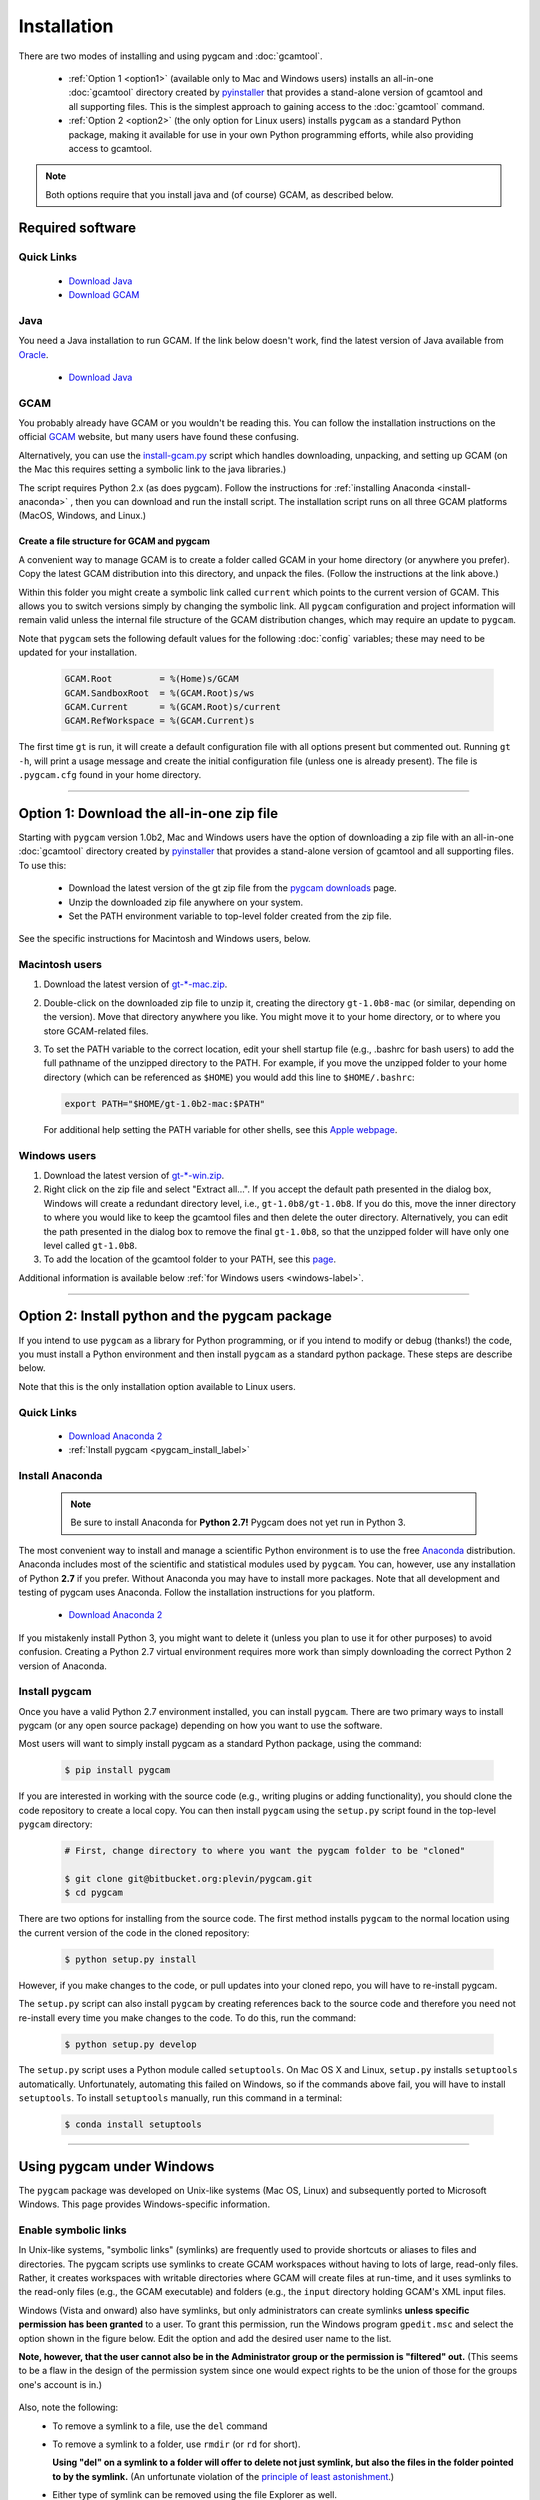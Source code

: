 Installation
==================

There are two modes of installing and using pygcam and :doc:`gcamtool`.

  - :ref:`Option 1 <option1>` (available only to Mac and Windows users) installs an
    all-in-one :doc:`gcamtool` directory created by
    `pyinstaller <https://pythonhosted.org/PyInstaller>`_ that provides a
    stand-alone version of gcamtool and all supporting files.
    This is the simplest approach to gaining access to the :doc:`gcamtool` command.

  - :ref:`Option 2 <option2>` (the only option for Linux users) installs ``pygcam`` as a standard Python
    package, making it available for use in your own Python programming efforts, while also
    providing access to gcamtool.

.. note::
   Both options require that you install java and (of course) GCAM, as described below.

Required software
-------------------

Quick Links
^^^^^^^^^^^^^

  - `Download Java <http://www.oracle.com/technetwork/java/javase/downloads/jdk8-downloads-2133151.html>`_
  - `Download GCAM <https://github.com/JGCRI/gcam-core/releases>`_

Java
^^^^^^^^^^^^^^^^
You need a Java installation to run GCAM. If the link below doesn't work, find
the latest version of Java available from `Oracle <http://www.oracle.com>`_.

  - `Download Java <http://www.oracle.com/technetwork/java/javase/downloads/jdk8-downloads-2133151.html>`_

GCAM
^^^^^^^^
You probably already have GCAM or you wouldn't be reading this. You can follow the
installation instructions on the official `GCAM <https://github.com/JGCRI/gcam-core/releases>`_
website, but many users have found these confusing.

Alternatively, you can use the
`install-gcam.py <https://bitbucket.org/plevin/pygcam/downloads/install-gcam.py>`_ script
which handles downloading, unpacking, and setting up GCAM (on the Mac this requires setting
a symbolic link to the java libraries.)

The script requires Python 2.x (as does pygcam). Follow the instructions for
:ref:`installing Anaconda <install-anaconda>` , then you can download and run the
install script. The installation script runs on all three GCAM platforms (MacOS,
Windows, and Linux.)

Create a file structure for GCAM and pygcam
"""""""""""""""""""""""""""""""""""""""""""""""
A convenient way to manage GCAM is to create a folder called GCAM in your home
directory (or anywhere you prefer). Copy the latest GCAM distribution into this
directory, and unpack the files. (Follow the instructions at the link above.)

Within this folder you might create a symbolic link called ``current`` which
points to the current version of GCAM. This allows you to switch versions simply
by changing the symbolic link. All ``pygcam`` configuration and project information
will remain valid unless the internal file structure of the GCAM distribution
changes, which may require an update to ``pygcam``.

Note that ``pygcam`` sets the following default values for the following
:doc:`config` variables; these may need to be updated for your installation.

    .. code-block:: cfg

       GCAM.Root         = %(Home)s/GCAM
       GCAM.SandboxRoot  = %(GCAM.Root)s/ws
       GCAM.Current      = %(GCAM.Root)s/current
       GCAM.RefWorkspace = %(GCAM.Current)s


The first time ``gt`` is run, it will create a default
configuration file with all options present but commented out.
Running ``gt -h``, will print a usage message and create
the initial configuration file (unless one is already present). The
file is ``.pygcam.cfg`` found in your home directory.


---------------------------------------------------------------------------

.. _option1:

Option 1: Download the all-in-one zip file
------------------------------------------
Starting with ``pygcam`` version 1.0b2, Mac and Windows users have the option of
downloading a zip file with an all-in-one :doc:`gcamtool` directory created by
`pyinstaller <https://pythonhosted.org/PyInstaller>`_ that provides a
stand-alone version of gcamtool and all supporting files. To use this:

  - Download the latest version of the gt zip file from the
    `pygcam downloads <https://bitbucket.org/plevin/pygcam/downloads>`_ page.
  - Unzip the downloaded zip file anywhere on your system.
  - Set the PATH environment variable to top-level folder created from the zip file.

See the specific instructions for Macintosh and Windows users, below.


Macintosh users
^^^^^^^^^^^^^^^^
1. Download the latest version of `gt-*-mac.zip <https://bitbucket.org/plevin/pygcam/downloads>`_.

2. Double-click on the downloaded zip file to unzip it, creating the directory ``gt-1.0b8-mac`` (or similar,
   depending on the version). Move that directory anywhere you like. You might move it to your home directory,
   or to where you store GCAM-related files.

3. To set the PATH variable to the correct location, edit your shell startup file (e.g., .bashrc
   for bash users) to add the full pathname of the unzipped directory to the PATH. For example, if
   you move the unzipped folder to your home directory (which can be referenced as ``$HOME``) you would
   add this line to ``$HOME/.bashrc``:

   .. code-block:: sh

      export PATH="$HOME/gt-1.0b2-mac:$PATH"

   For additional help setting the PATH variable for other shells, see this
   `Apple webpage <https://developer.apple.com/library/content/documentation/OpenSource/Conceptual/ShellScripting/shell_scripts/shell_scripts.html>`_.


Windows users
^^^^^^^^^^^^^^
1. Download the latest version of `gt-*-win.zip <https://bitbucket.org/plevin/pygcam/downloads>`_.

2. Right click on the zip file and select "Extract all...". If you accept the default path presented
   in the dialog box, Windows will create a redundant directory level, i.e., ``gt-1.0b8/gt-1.0b8``.
   If you do this, move the inner directory to where you would like to keep the gcamtool files and
   then delete the outer directory. Alternatively, you can edit the path presented in the dialog box
   to remove the final ``gt-1.0b8``, so that the unzipped folder will have only one level called ``gt-1.0b8``.

3. To add the location of the gcamtool folder to your PATH, see this
   `page <http://www.computerhope.com/issues/ch000549.htm>`_.

Additional information is available below :ref:`for Windows users <windows-label>`.

-------------------------

.. _option2:

Option 2: Install python and the pygcam package
------------------------------------------------

If you intend to use ``pygcam`` as a library for Python programming, or if you
intend to modify or debug (thanks!) the code, you must install a Python environment
and then install ``pygcam`` as a standard python package. These steps are describe
below.

Note that this is the only installation option available to Linux users.


Quick Links
^^^^^^^^^^^^^

  - `Download Anaconda 2 <https://www.continuum.io/downloads>`_
  - :ref:`Install pygcam <pygcam_install_label>`


.. _install-anaconda:

Install Anaconda
^^^^^^^^^^^^^^^^^

  .. note::

     Be sure to install Anaconda for **Python 2.7!** Pygcam does not yet run in Python 3.

The most convenient way to install and manage a scientific Python environment
is to use the free `Anaconda <https://www.continuum.io/downloads>`_ distribution.
Anaconda includes most of the scientific and statistical modules used by ``pygcam``.
You can, however, use any installation of Python **2.7** if you prefer. Without
Anaconda you may have to install more packages. Note that all development and
testing of pygcam uses Anaconda. Follow the installation instructions for you
platform.

  - `Download Anaconda 2 <https://www.continuum.io/downloads>`_

If you mistakenly install Python 3, you might want to delete it (unless you plan to
use it for other purposes) to avoid confusion. Creating a Python 2.7 virtual environment
requires more work than simply downloading the correct Python 2 version of Anaconda.


  .. _pygcam_install_label:

Install pygcam
^^^^^^^^^^^^^^^^^
Once you have a valid Python 2.7 environment installed, you can install
``pygcam``. There are two primary ways to install pygcam (or any open source
package) depending on how you want to use the software.

Most users will want to simply install pygcam as a standard Python package,
using the command:

  .. code-block:: bash

       $ pip install pygcam

If you are interested in working with the source code (e.g., writing plugins or
adding functionality), you should clone the code repository to create a local
copy. You can then install ``pygcam`` using the ``setup.py`` script found in
the top-level ``pygcam`` directory:

  .. code-block:: bash

     # First, change directory to where you want the pygcam folder to be "cloned"

     $ git clone git@bitbucket.org:plevin/pygcam.git
     $ cd pygcam

There are two options for installing from the source code. The first method installs
``pygcam`` to the normal location using the current version of the code in the cloned
repository:

  .. code-block:: bash

     $ python setup.py install

However, if you make changes to the code, or pull updates into your cloned repo, you
will have to re-install pygcam.

The ``setup.py`` script can also install ``pygcam`` by creating references back to the
source code and therefore you need not re-install every time you make changes to the code.
To do this, run the command:

  .. code-block:: bash

     $ python setup.py develop

The ``setup.py`` script uses a Python module called ``setuptools``. On Mac OS X and
Linux, ``setup.py`` installs ``setuptools`` automatically. Unfortunately, automating
this failed on Windows, so if the commands above fail, you will have to install
``setuptools``. To install ``setuptools`` manually, run this command in a terminal:

  .. code-block:: bash

     $ conda install setuptools


-----------------------------------

.. _windows-label:

Using pygcam under Windows
---------------------------

The ``pygcam`` package was developed on Unix-like systems (Mac OS, Linux) and
subsequently ported to Microsoft Windows. This page provides Windows-specific
information.


Enable symbolic links
^^^^^^^^^^^^^^^^^^^^^

In Unix-like systems, "symbolic links" (symlinks) are frequently used to provide shortcuts
or aliases to files and directories. The pygcam scripts use symlinks to create GCAM workspaces
without having to lots of large, read-only files. Rather, it creates workspaces with writable
directories where GCAM will create files at run-time, and it uses symlinks to the read-only
files (e.g., the GCAM executable) and folders (e.g., the ``input`` directory holding GCAM's
XML input files.

Windows (Vista and onward) also have symlinks, but only administrators can create symlinks
**unless specific permission has been granted** to a user. To grant this permission, run the
Windows program ``gpedit.msc`` and select the option shown in the figure below. Edit the option
and add the desired user name to the list.

**Note, however, that the user cannot also be in the Administrator
group or the permission is "filtered" out.** (This seems to be a flaw in the design of the
permission system since one would expect rights to be the union of those for the groups one's
account is in.)

  .. image:: images/symlinkPermission.jpg

Also, note the following:
  - To remove a symlink to a file, use the ``del`` command
  - To remove a symlink to a folder, use ``rmdir`` (or ``rd`` for short).

    **Using "del" on a symlink to a folder will offer to delete not just symlink,
    but also the files in the folder pointed to by the symlink.** (An unfortunate
    violation of the
    `principle of least astonishment <https://en.wikipedia.org/wiki/Principle_of_least_astonishment>`_.)

  - Either type of symlink can be removed using the file Explorer as well.

  - Symlinks work across devices and network, and through other symlinks, however, if you
    are working across multiple drives, be sure that you specify the drive letter (e.g., ``C:``)
    in the link target or the path will be interpreted relative to the current drive.

  - **Symlinks can be created only on the NT File System (NTFS), not on FAT or FAT32, or
    network-mounted drives in other formats (e.g., Mac OS).** This can be an issue if, for example,
    you want to keep your GCAM workspaces on an external drive. Pygcam will fail when trying to
    create symbolic links in those workspaces.

.. _cygwin-label:

Using Cygwin
^^^^^^^^^^^^^^

Windows' native command-line tools are fairly primitive. For folks new to running
commmand-line programs, I recommend installing the
(free, open-source) `Cygwin <https://www.cygwin.com/>`_ package, which is a set of
libraries and programs that provides a Linux-like experience under Windows.

Using ``bash`` will start you up the learning curve to use the GCAM Monte Carlo framework,
which currently runs only on Linux systems.
The ``bash`` shell (or your favorite alternative) offers numerous nice features. Exploring
those is left as an exercise for the reader.

Cygwin provides an installer GUI that lets you select which packages to install. There is
a huge set of packages, and you almost certainly won’t want all of it.

.. note::
   Don’t install Cygwin's version of python if you’re using Anaconda.
   Installing multiple versions of Python just confuses things.

Download the appropriate setup.exe version (probably 64-bit). Run it and, for most people, you'll
just accept all the defaults. You might choose a nearby server for faster downloads.

I recommend installing just these for now (easy to add more later):

  - under *Editors*

    - **nano** (a very simple text editor useful for modifying config files and such)

    Editors popular with programmers include ``emacs`` and ``vim``, though these have a steeper
    learning curve than ``nano``.

  - Under *shells*:

    - **bash** (The GNU Bourne Again Shell -- this is the terminal program)
    - **bash-completion** (saves typing; see bash documentation online)
